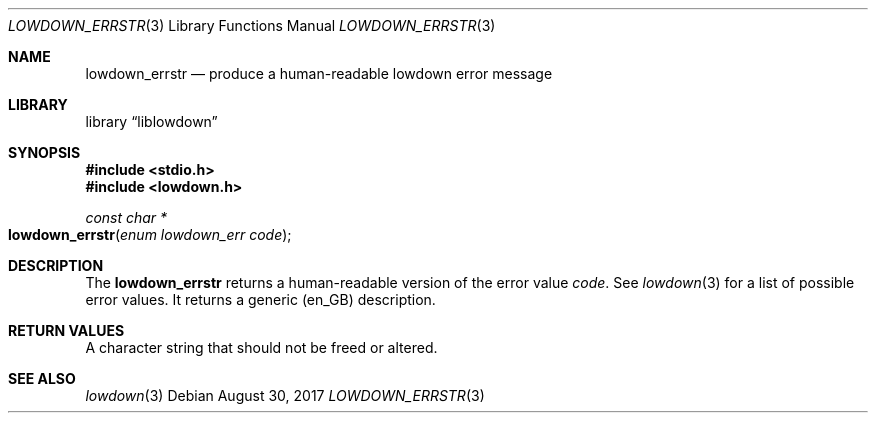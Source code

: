 .\"	$Id$
.\"
.\" Copyright (c) 2017 Kristaps Dzonsons <kristaps@bsd.lv>
.\"
.\" Permission to use, copy, modify, and distribute this software for any
.\" purpose with or without fee is hereby granted, provided that the above
.\" copyright notice and this permission notice appear in all copies.
.\"
.\" THE SOFTWARE IS PROVIDED "AS IS" AND THE AUTHOR DISCLAIMS ALL WARRANTIES
.\" WITH REGARD TO THIS SOFTWARE INCLUDING ALL IMPLIED WARRANTIES OF
.\" MERCHANTABILITY AND FITNESS. IN NO EVENT SHALL THE AUTHOR BE LIABLE FOR
.\" ANY SPECIAL, DIRECT, INDIRECT, OR CONSEQUENTIAL DAMAGES OR ANY DAMAGES
.\" WHATSOEVER RESULTING FROM LOSS OF USE, DATA OR PROFITS, WHETHER IN AN
.\" ACTION OF CONTRACT, NEGLIGENCE OR OTHER TORTIOUS ACTION, ARISING OUT OF
.\" OR IN CONNECTION WITH THE USE OR PERFORMANCE OF THIS SOFTWARE.
.\"
.Dd $Mdocdate: August 30 2017 $
.Dt LOWDOWN_ERRSTR 3
.Os
.Sh NAME
.Nm lowdown_errstr
.Nd produce a human-readable lowdown error message
.Sh LIBRARY
.Lb liblowdown
.Sh SYNOPSIS
.In stdio.h
.In lowdown.h
.Ft const char *
.Fo lowdown_errstr
.Fa "enum lowdown_err code"
.Fc
.Sh DESCRIPTION
The
.Nm
returns a human-readable version of the error value
.Fa code .
See
.Xr lowdown 3
for a list of possible error values.
It returns a generic (en_GB) description.
.Sh RETURN VALUES
A character string that should not be freed or altered.
.Sh SEE ALSO
.Xr lowdown 3
